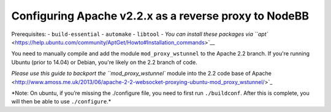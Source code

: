 Configuring Apache v2.2.x as a reverse proxy to NodeBB
======================================================

Prerequisites: 
- ``build-essential`` 
- ``automake`` 
- ``libtool`` 
- `You can install these packages via ``apt`` <https://help.ubuntu.com/community/AptGet/Howto#Installation_commands>`__

You need to manually compile and add the module ``mod_proxy_wstunnel``
to the Apache 2.2 branch. If you're running Ubuntu (prior to 14.04) or
Debian, you're likely on the 2.2 branch of code.

`Please use this guide to backport the ``mod_proxy_wstunnel`` module into the 2.2 code base of Apache <http://www.amoss.me.uk/2013/06/apache-2-2-websocket-proxying-ubuntu-mod_proxy_wstunnel/>`_

\*Note: On ubuntu, if you’re missing the ./configure file, you need to
first run ``./buildconf``. After this is complete, you will then be able
to use ``./configure``.*